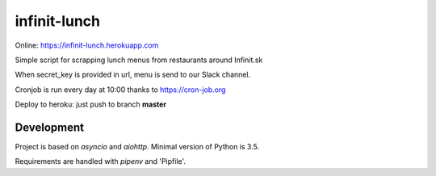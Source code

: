 =============
infinit-lunch
=============

Online: https://infinit-lunch.herokuapp.com

Simple script for scrapping lunch menus from restaurants around Infinit.sk

When secret_key is provided in url, menu is send to our Slack channel.

Cronjob is run every day at 10:00 thanks to https://cron-job.org

Deploy to heroku: just push to branch **master**


Development
===========

Project is based on `asyncio` and `aiohttp`. Minimal version of Python is 3.5.

Requirements are handled with `pipenv` and 'Pipfile'.
